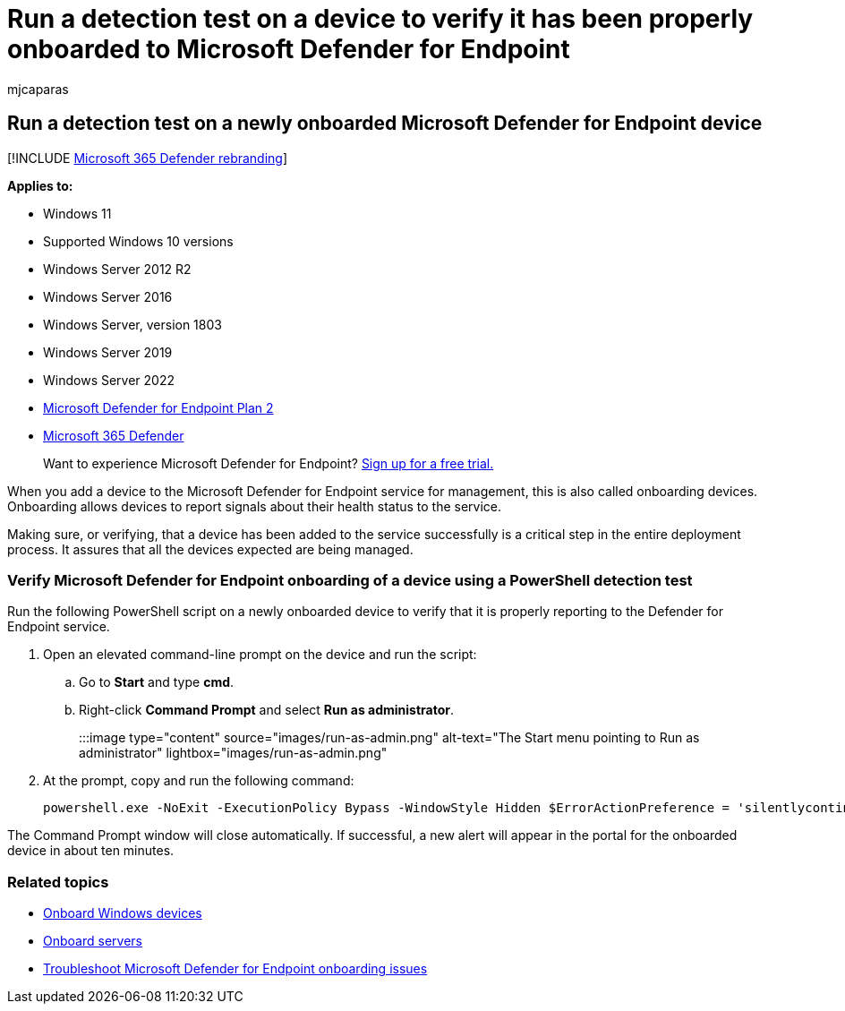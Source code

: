= Run a detection test on a device to verify it has been properly onboarded to Microsoft Defender for Endpoint
:audience: ITPro
:author: mjcaparas
:description: Run the detection test script on a device recently onboarded to the Microsoft Defender for Endpoint service to verify that it is properly added.
:manager: dansimp
:ms.author: macapara
:ms.collection: ["m365-security-compliance", "m365-initiative-defender-endpoint"]
:ms.date: 09/13/2022
:ms.localizationpriority: medium
:ms.mktglfcycl: deploy
:ms.pagetype: security
:ms.service: microsoft-365-security
:ms.sitesec: library
:ms.subservice: mde
:ms.topic: article
:search.appverid: met150

== Run a detection test on a newly onboarded Microsoft Defender for Endpoint device

[!INCLUDE xref:../../includes/microsoft-defender.adoc[Microsoft 365 Defender rebranding]]

*Applies to:*

* Windows 11
* Supported Windows 10 versions
* Windows Server 2012 R2
* Windows Server 2016
* Windows Server, version 1803
* Windows Server 2019
* Windows Server 2022
* https://go.microsoft.com/fwlink/?linkid=2154037[Microsoft Defender for Endpoint Plan 2]
* https://go.microsoft.com/fwlink/?linkid=2118804[Microsoft 365 Defender]

____
Want to experience Microsoft Defender for Endpoint?
https://signup.microsoft.com/create-account/signup?products=7f379fee-c4f9-4278-b0a1-e4c8c2fcdf7e&ru=https://aka.ms/MDEp2OpenTrial?ocid=docs-wdatp-exposedapis-abovefoldlink[Sign up for a free trial.]
____

When you add a device to the Microsoft Defender for Endpoint service for management, this is also called onboarding devices.
Onboarding allows devices to report signals about their health status to the service.

Making sure, or verifying, that a device has been added to the service successfully is a critical step in the entire deployment process.
It assures that all the devices expected are being managed.

=== Verify Microsoft Defender for Endpoint onboarding of a device using a PowerShell detection test

Run the following PowerShell script on a newly onboarded device to verify that it is properly reporting to the Defender for Endpoint service.

. Open an elevated command-line prompt on the device and run the script:
 .. Go to *Start* and type *cmd*.
 .. Right-click *Command Prompt* and select *Run as administrator*.
+
:::image type="content" source="images/run-as-admin.png" alt-text="The Start menu pointing to Run as administrator" lightbox="images/run-as-admin.png":::
. At the prompt, copy and run the following command:
+
[,powershell]
----
powershell.exe -NoExit -ExecutionPolicy Bypass -WindowStyle Hidden $ErrorActionPreference = 'silentlycontinue';(New-Object System.Net.WebClient).DownloadFile('http://127.0.0.1/1.exe', 'C:\\test-MDATP-test\\invoice.exe');Start-Process 'C:\\test-MDATP-test\\invoice.exe'
----

The Command Prompt window will close automatically.
If successful, a new alert will appear in the portal for the onboarded device in about ten minutes.

=== Related topics

* xref:configure-endpoints.adoc[Onboard Windows devices]
* xref:configure-server-endpoints.adoc[Onboard servers]
* link:/microsoft-365/security/defender-endpoint/troubleshoot-onboarding[Troubleshoot Microsoft Defender for Endpoint onboarding issues]
